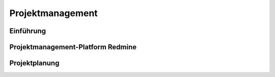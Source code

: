 Projektmanagement
=================

.. todo::

    Lesen in Larman:

    Kapitel 40. More on Iterative Development and Agile Project Management (10S)

Einführung
-----------

Projektmanagement-Platform Redmine
----------------------------------

Projektplanung
--------------
